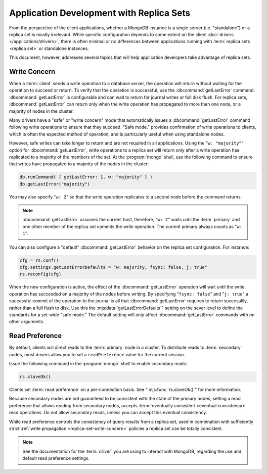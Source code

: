 =========================================
Application Development with Replica Sets
=========================================

.. default-domain:: mongodb

From the perspective of the client applications, whether a MongoDB
instance is a single server (i.e. "standalone") or a replica set is
mostly irrelevant. While specific configuration depends to some extent
on the client :doc:`drivers </applications/drivers>`, there is often
minimal or no differences between applications running with
:term:`replica sets <replica set>` or standalone instances.

This document, however, addresses several topics that will help
application developers take advantage of replica sets.

.. _replica-set-write-concern:

Write Concern
-------------

When a :term:`client` sends a write operation to a database server,
the operation will return without waiting for the operation to succeed
or return. To verify that the operation is successful, use the
:dbcommand:`getLastError`
command. :dbcommand:`getLastError` is configurable and can wait
to return for journal writes or full disk flush. For replica sets,
:dbcommand:`getLastError` can return only when the write
operation has propagated to more than one node, or a majority of nodes
in the cluster.

Many drivers have a "safe" or "write concern" mode that automatically
issues a :dbcommand:`getLastError` command following write
operations to ensure that they succeed. "Safe mode,"
provides confirmation of write operations to clients, which is often
the expected method of operation, and is particularly useful when
using standalone nodes.

However, safe writes can take longer to return
and are not required in all applications. Using the "``w:
"majority"``" option for :dbcommand:`getLastError`, write
operations to a replica set will return only after a write operation
has replicated to a majority of the members of the set. At the
:program:`mongo` shell, use the following command to ensure that writes
have propagated to a majority of the nodes in the cluster:

.. code-block:: javascript

   db.runCommand( { getLastError: 1, w: "majority" } )
   db.getLastError("majority")

You may also specify "``w: 2``" so that the write operation replicates
to a second node before the command returns.

.. note::

   :dbcommand:`getLastError` assumes the current host,
   therefore, "``w: 2``" waits until the :term:`primary` and one other
   member of the replica set commits the write operation. The current
   primary always counts as "``w: 1``".

You can also configure a "default" :dbcommand:`getLastError` behavior on the
replica set configuration. For instance:

.. code-block:: javascript

   cfg = rs.conf()
   cfg.settings.getLastErrorDefaults = "w: majority, fsync: false, j: true"
   rs.reconfig(cfg)

When the new configuration is active, the effect of the
:dbcommand:`getLastError` operation will wait until the write
operation has succeeded on a majority of the nodes before writing. By
specifying "``fsync: false``" and "``j: true``" a successful commit of
the operation to the journal is all that :dbcommand:`getLastError`
requires to return succesullly, rather than a full flush to disk. Use this the
:mjs:data:`getLastErrorDefaults`" setting on the sever level to define the
standards for a set-wide "safe mode." The default setting will only
affect :dbcommand:`getLastError` commands with *no* other
arguments.

.. _replica-set-read-preference:

Read Preference
---------------

By default, clients will direct reads to the :term:`primary` node in a
cluster. To distribute reads to :term:`secondary` nodes, most drivers
allow you to set a ``readPreference`` value for the current session.

Issue the following command in the :program:`mongo` shell to enable
secondary reads:

.. code-block:: javascript

     rs.slaveOk()

Clients set :term:`read preference` on a per-connection
basis. See ":mjs:func:`rs.slaveOk()`" for more information.

Because secondary nodes are not guaranteed to be consistent with the
state of the primary nodes, setting a read preference that allows
reading from secondary nodes, accepts :term:`eventually consistent
<eventual consistency>` read operations. Do not allow secondary reads,
unless you can accept this eventual consistency.

While read preference controls the consistency of query results from a
replica set, used in combination with sufficiently strict :ref:`write
propagation <replica-set-write-concern>` policies a replica set
can be totally consistent.

.. note::

   See the documentation for the :term:`driver` you are using to
   interact with MongoDB, regarding the use and default read
   preference settings.
